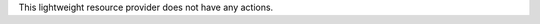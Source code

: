 .. The contents of this file are included in multiple topics.
.. This file should not be changed in a way that hinders its ability to appear in multiple documentation sets.

This lightweight resource provider does not have any actions.
